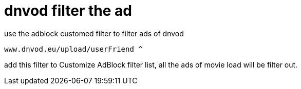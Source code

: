 = dnvod filter the ad

use the adblock customed filter to filter ads of dnvod

`www.dnvod.eu/upload/userFriend ^`

add this filter to Customize AdBlock filter list, all the ads of movie load will be filter out.